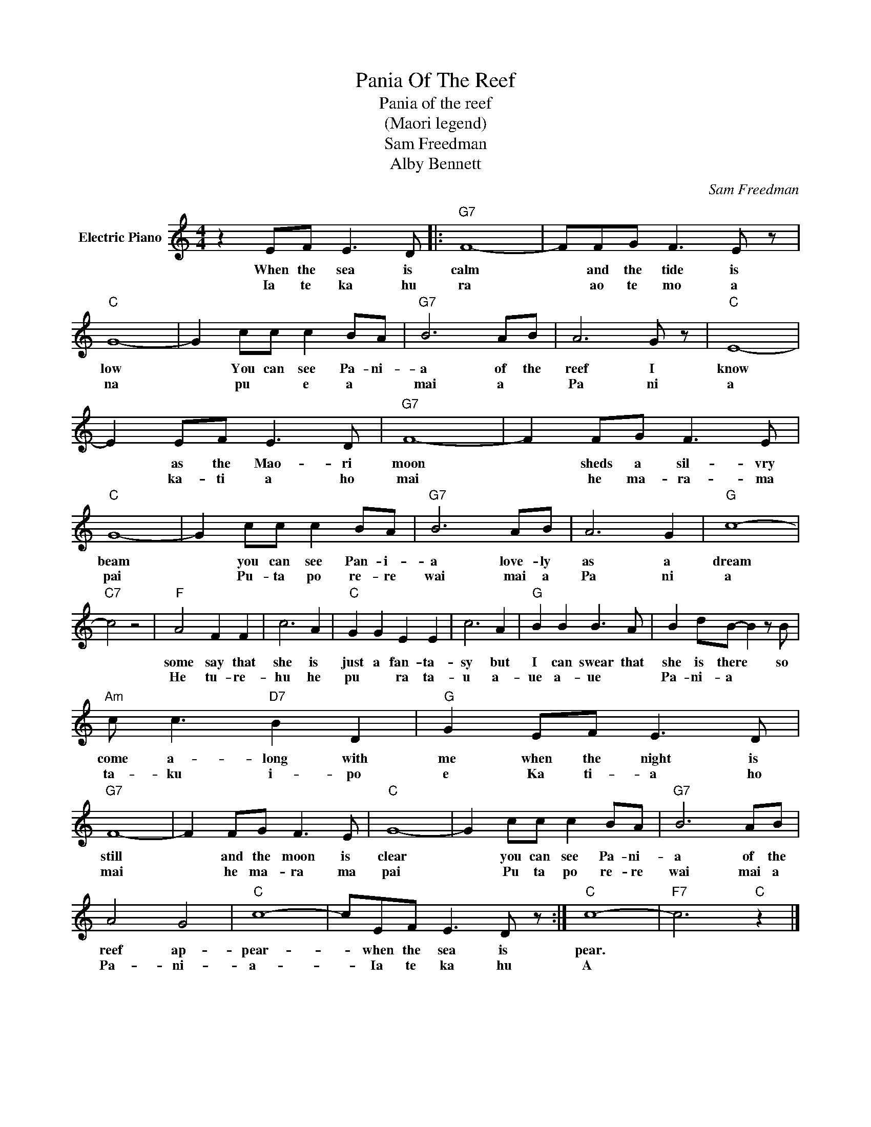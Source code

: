 X:1
T:Pania Of The Reef
T:Pania of the reef
T:(Maori legend)
T:Sam Freedman
T:Alby Bennett
C:Sam Freedman
Z:All Rights Reserved
L:1/8
M:4/4
K:C
V:1 treble nm="Electric Piano"
%%MIDI program 4
V:1
 z2 EF E3 D |:"G7" F8- | FFG F3 E z |"C" G8- | G2 cc c2 BA |"G7" B6 AB | A6 G z |"C" E8- | %8
w: When the sea is|calm|* and the tide is|low|* You can see Pa- ni-|a of the|reef I|know|
w: Ia te ka hu|ra|* ao te mo a|na|* pu * e a *|mai a *|Pa ni|a|
 E2 EF E3 D |"G7" F8- | F2 FG F3 E |"C" G8- | G2 cc c2 BA |"G7" B6 AB | A6 G2 |"G" c8- | %16
w: * as the Mao- ri|moon|* sheds a sil- vry|beam|* you can see Pan- i-|a love- ly|as a|dream|
w: * ka- ti a ho|mai|* he ma- ra- ma|pai|* Pu- ta po re- re|wai mai a|Pa ni|a|
"C7" c4 z4 |"F" A4 F2 F2 | c6 A2 |"C" G2 G2 E2 E2 | c6 A2 |"G" B2 B2 B3 A | B2 dB- B2 z B | %23
w: |some say that|she is|just a fan- ta-|sy but|I can swear that|she is there * so|
w: |He tu- re-|hu he|pu * ra ta-|u a-|ue a- ue *|Pa- ni- a * *|
"Am" c c3"D7" B2 D2 |"G" G2 EF E3 D |"G7" F8- | F2 FG F3 E |"C" G8- | G2 cc c2 BA |"G7" B6 AB | %30
w: come a- long with|me when the night is|still|* and the moon is|clear|* you can see Pa- ni-|a of the|
w: ta- ku i- po|e Ka ti- a ho|mai|* he ma- ra ma|pai|* Pu ta po re- re|wai mai a|
 A4 G4 |"C" c8- | cEF E3 D z :|"C" c8- |"F7" c6"C" z2 |] %35
w: reef ap-|pear-|* when the sea is|pear.||
w: Pa- ni-|a-|* Ia te ka hu|A||

